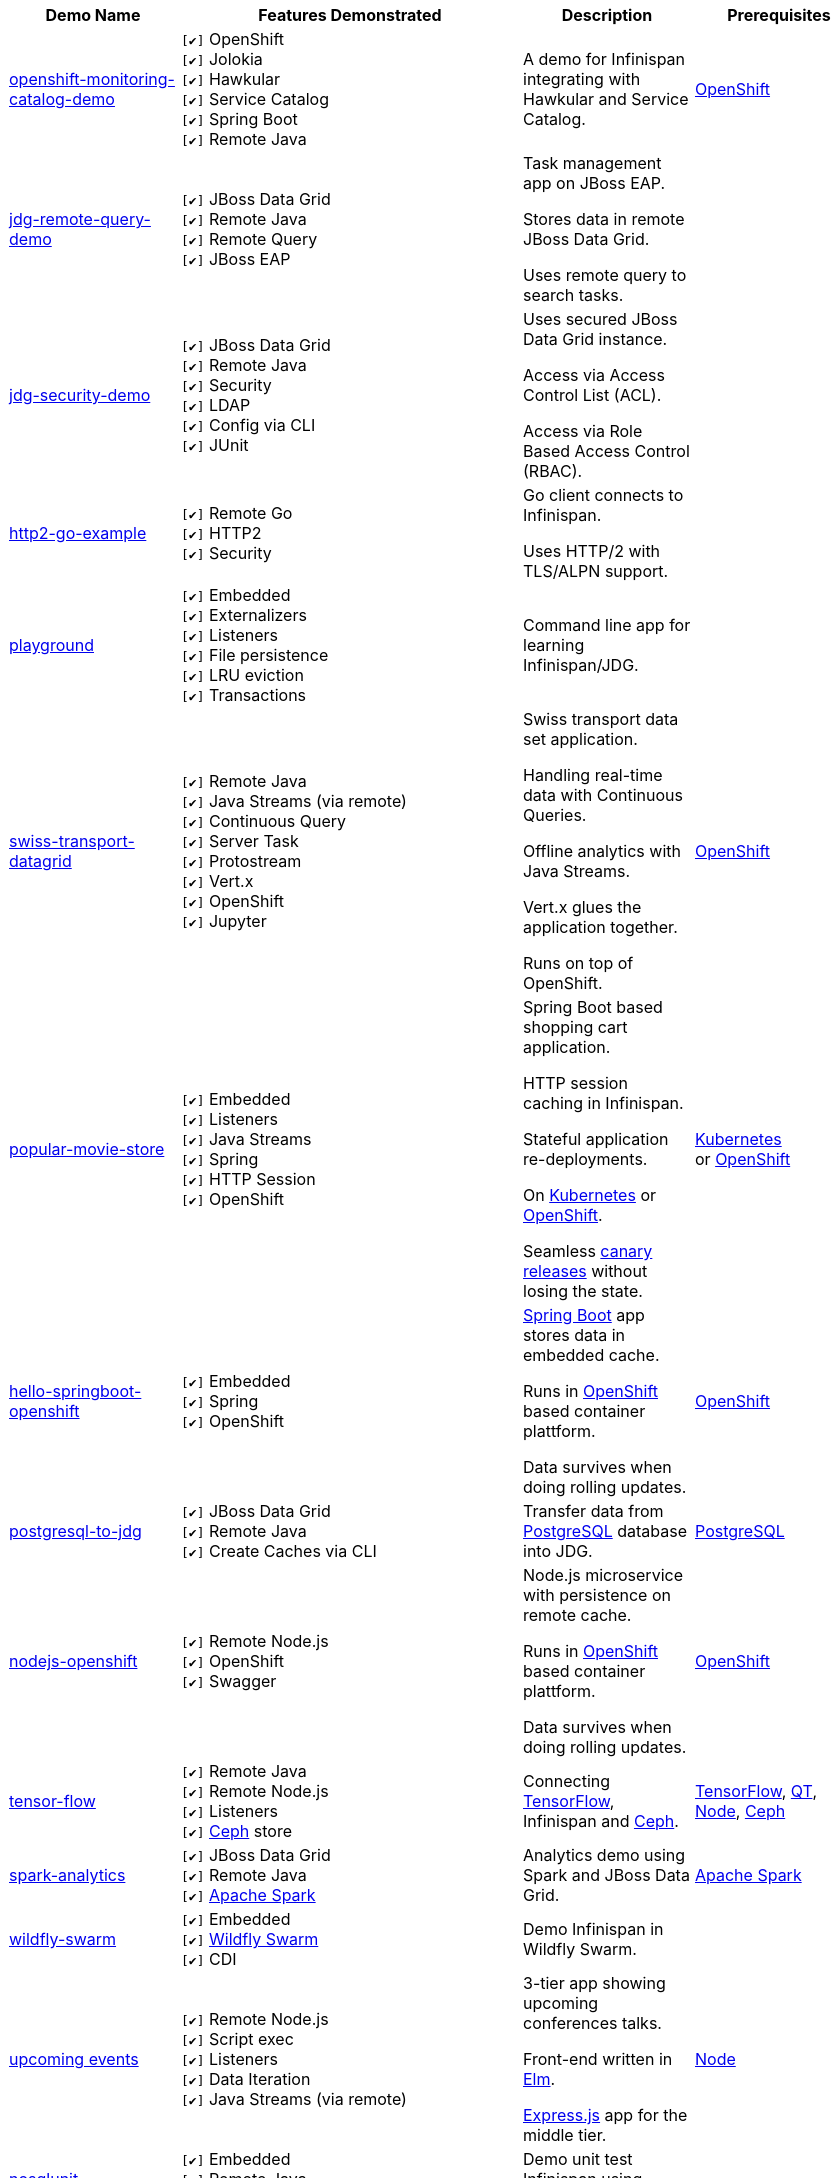 :checkedbox: pass:normal[`[&#10004;]`]

[cols="1,2,1a,1", options="header"] 
|===
|Demo Name |Features Demonstrated| Description| Prerequisites


|https://github.com/infinispan-demos/infinispan-openshift-monitoring-and-catalog[openshift-monitoring-catalog-demo]
|
{checkedbox} OpenShift +
{checkedbox} Jolokia +
{checkedbox} Hawkular +
{checkedbox} Service Catalog +
{checkedbox} Spring Boot +
{checkedbox} Remote Java +
|
A demo for Infinispan integrating with Hawkular and Service Catalog. +
|
https://www.openshift.org/[OpenShift]

|https://github.com/infinispan-demos/jdg-remote-query-demo[jdg-remote-query-demo]
|
{checkedbox} JBoss Data Grid +
{checkedbox} Remote Java +
{checkedbox} Remote Query +
{checkedbox} JBoss EAP +
|
Task management app on JBoss EAP. +

Stores data in remote JBoss Data Grid. +

Uses remote query to search tasks. +
|


|https://github.com/infinispan-demos/jdg-security-demo[jdg-security-demo]
|
{checkedbox} JBoss Data Grid +
{checkedbox} Remote Java +
{checkedbox} Security +
{checkedbox} LDAP +
{checkedbox} Config via CLI +
{checkedbox} JUnit +
|
Uses secured JBoss Data Grid instance. +

Access via Access Control List (ACL). +

Access via Role Based Access Control (RBAC). +
|


|https://github.com/infinispan-demos/infinispan-http2-go-example[http2-go-example]
|
{checkedbox} Remote Go +
{checkedbox} HTTP2 +
{checkedbox} Security +
|
Go client connects to Infinispan. +

Uses HTTP/2 with TLS/ALPN support. +
|


|https://github.com/redhat-italy/infinispan-playground[playground]
|
{checkedbox} Embedded +
{checkedbox} Externalizers +
{checkedbox} Listeners +
{checkedbox} File persistence +
{checkedbox} LRU eviction +
{checkedbox} Transactions +
|
Command line app for learning Infinispan/JDG. +
|


|https://github.com/infinispan-demos/swiss-transport-datagrid[swiss-transport-datagrid]
|
{checkedbox} Remote Java +
{checkedbox} Java Streams (via remote) +
{checkedbox} Continuous Query +
{checkedbox} Server Task +
{checkedbox} Protostream +
{checkedbox} Vert.x +
{checkedbox} OpenShift +
{checkedbox} Jupyter +
|
Swiss transport data set application. +

Handling real-time data with Continuous Queries. +

Offline analytics with Java Streams. +

Vert.x glues the application together. +

Runs on top of OpenShift.
|
https://www.openshift.org/[OpenShift]


|https://github.com/redhat-developer-demos/popular-movie-store[popular-movie-store]
|
{checkedbox} Embedded +
{checkedbox} Listeners +
{checkedbox} Java Streams +
{checkedbox} Spring +
{checkedbox} HTTP Session +
{checkedbox} OpenShift +
|
Spring Boot based shopping cart application. +

HTTP session caching in Infinispan. +

Stateful application re-deployments. + 

On https://kubernetes.io/[Kubernetes] or https://www.openshift.com/[OpenShift]. +

Seamless https://martinfowler.com/bliki/CanaryRelease.html[canary releases] without losing the state.
|
https://kubernetes.io/[Kubernetes] +
or https://www.openshift.org/[OpenShift]

|https://github.com/burrsutter/devoxxUK17_kubernetes/tree/master/5_helloinfinispan[hello-springboot-openshift]
|
{checkedbox} Embedded +
{checkedbox} Spring +
{checkedbox} OpenShift +
|
https://projects.spring.io/spring-boot/[Spring Boot] app stores data in embedded cache. +

Runs in https://www.openshift.org[OpenShift] based container plattform. +

Data survives when doing rolling updates.
|
https://www.openshift.org[OpenShift]


|https://github.com/infinispan-demos/postgresql-to-jdg[postgresql-to-jdg]
|
{checkedbox} JBoss Data Grid +
{checkedbox} Remote Java +
{checkedbox} Create Caches via CLI +
|
Transfer data from https://wiki.postgresql.org/wiki/Detailed_installation_guides[PostgreSQL] database into JDG.
|
https://wiki.postgresql.org/wiki/Detailed_installation_guides[PostgreSQL]


|https://github.com/infinispan-demos/nodejs-infinispan-openshift[nodejs-openshift]
|
{checkedbox} Remote Node.js +
{checkedbox} OpenShift +
{checkedbox} Swagger +
|
Node.js microservice with persistence on remote cache.

Runs in https://www.openshift.org[OpenShift] based container plattform. +

Data survives when doing rolling updates.
|
https://www.openshift.org[OpenShift]


|https://github.com/infinispan-demos/tf-ispn-demo[tensor-flow]
|
{checkedbox} Remote Java +
{checkedbox} Remote Node.js +
{checkedbox} Listeners +
{checkedbox} https://github.com/vjuranek/infinispan-cachestore-ceph[Ceph] store
|
Connecting https://www.tensorflow.org[TensorFlow], Infinispan and http://ceph.com[Ceph].
|
https://www.tensorflow.org[TensorFlow], https://www.qt.io/[QT], https://nodejs.org/en/[Node], http://ceph.com[Ceph]


|https://github.com/jbossdemocentral/jboss-datagrid-spark-analytics-demo[spark-analytics]
|
{checkedbox} JBoss Data Grid +
{checkedbox} Remote Java +
{checkedbox} https://spark.apache.org[Apache Spark] +
|
Analytics demo using Spark and JBoss Data Grid.
|
https://spark.apache.org[Apache Spark]


|https://github.com/infinispan-demos/infinispan-wf-swarm-example[wildfly-swarm]
|
{checkedbox} Embedded +
{checkedbox} http://wildfly-swarm.io[Wildfly Swarm] +
{checkedbox} CDI +
|
Demo Infinispan in Wildfly Swarm.
|


|https://github.com/infinispan-demos/infinispan-events[upcoming events]
|
{checkedbox} Remote Node.js +
{checkedbox} Script exec +
{checkedbox} Listeners +
{checkedbox} Data Iteration +
{checkedbox} Java Streams (via remote) +
|
3-tier app showing upcoming conferences talks. +

Front-end written in http://elm-lang.org[Elm]. +

https://expressjs.com[Express.js] app for the middle tier. +
|
https://nodejs.org/en/[Node]


|https://github.com/infinispan-demos/infinispan-nosqlunit-demo[nosqlunit]
|
{checkedbox} Embedded +
{checkedbox} Remote Java +
{checkedbox} JUnit
|
Demo unit test Infinispan using https://github.com/lordofthejars/nosql-unit[NoSQLUnit].
|


|===
